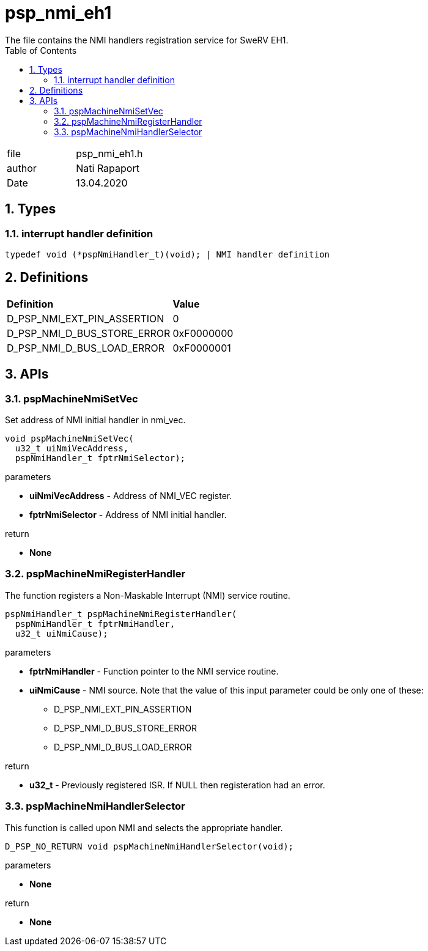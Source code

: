 :toc:
:sectnums:
:doctype: book
:toclevels: 5
:sectnumlevels: 5

[[psp_nmi_eh1_ref]]
= psp_nmi_eh1
The file contains the NMI handlers registration service for SweRV EH1.

|=======================
| file | psp_nmi_eh1.h
| author | Nati Rapaport
| Date  | 13.04.2020
|=======================

== Types
=== interrupt handler definition
[source, c, subs="verbatim,quotes"]
----
typedef void (*pspNmiHandler_t)(void); | NMI handler definition
----

== Definitions
|========================================================================
| *Definition* |*Value*
|D_PSP_NMI_EXT_PIN_ASSERTION |  0
|D_PSP_NMI_D_BUS_STORE_ERROR |  0xF0000000
|D_PSP_NMI_D_BUS_LOAD_ERROR  |  0xF0000001
|========================================================================


== APIs

=== pspMachineNmiSetVec
Set address of NMI initial handler in nmi_vec.
[source, c, subs="verbatim,quotes"]
----
void pspMachineNmiSetVec(
  u32_t uiNmiVecAddress,
  pspNmiHandler_t fptrNmiSelector);
----
.parameters
* *uiNmiVecAddress* - Address of NMI_VEC register.
* *fptrNmiSelector* - Address of NMI initial handler.

.return
* *None*

=== pspMachineNmiRegisterHandler
The function registers a Non-Maskable Interrupt (NMI) service routine.
[source, c, subs="verbatim,quotes"]
----
pspNmiHandler_t pspMachineNmiRegisterHandler(
  pspNmiHandler_t fptrNmiHandler,
  u32_t uiNmiCause);
----
.parameters
* *fptrNmiHandler* - Function pointer to the NMI service routine.
* *uiNmiCause* - NMI source. Note that the value of this input parameter could
be only one of these:
  - D_PSP_NMI_EXT_PIN_ASSERTION
  - D_PSP_NMI_D_BUS_STORE_ERROR
  - D_PSP_NMI_D_BUS_LOAD_ERROR

.return
* *u32_t* - Previously registered ISR. If NULL then registeration had an error.

=== pspMachineNmiHandlerSelector
This function is called upon NMI and selects the appropriate handler.
[source, c, subs="verbatim,quotes"]
----
D_PSP_NO_RETURN void pspMachineNmiHandlerSelector(void);
----
.parameters
* *None*

.return
* *None*
